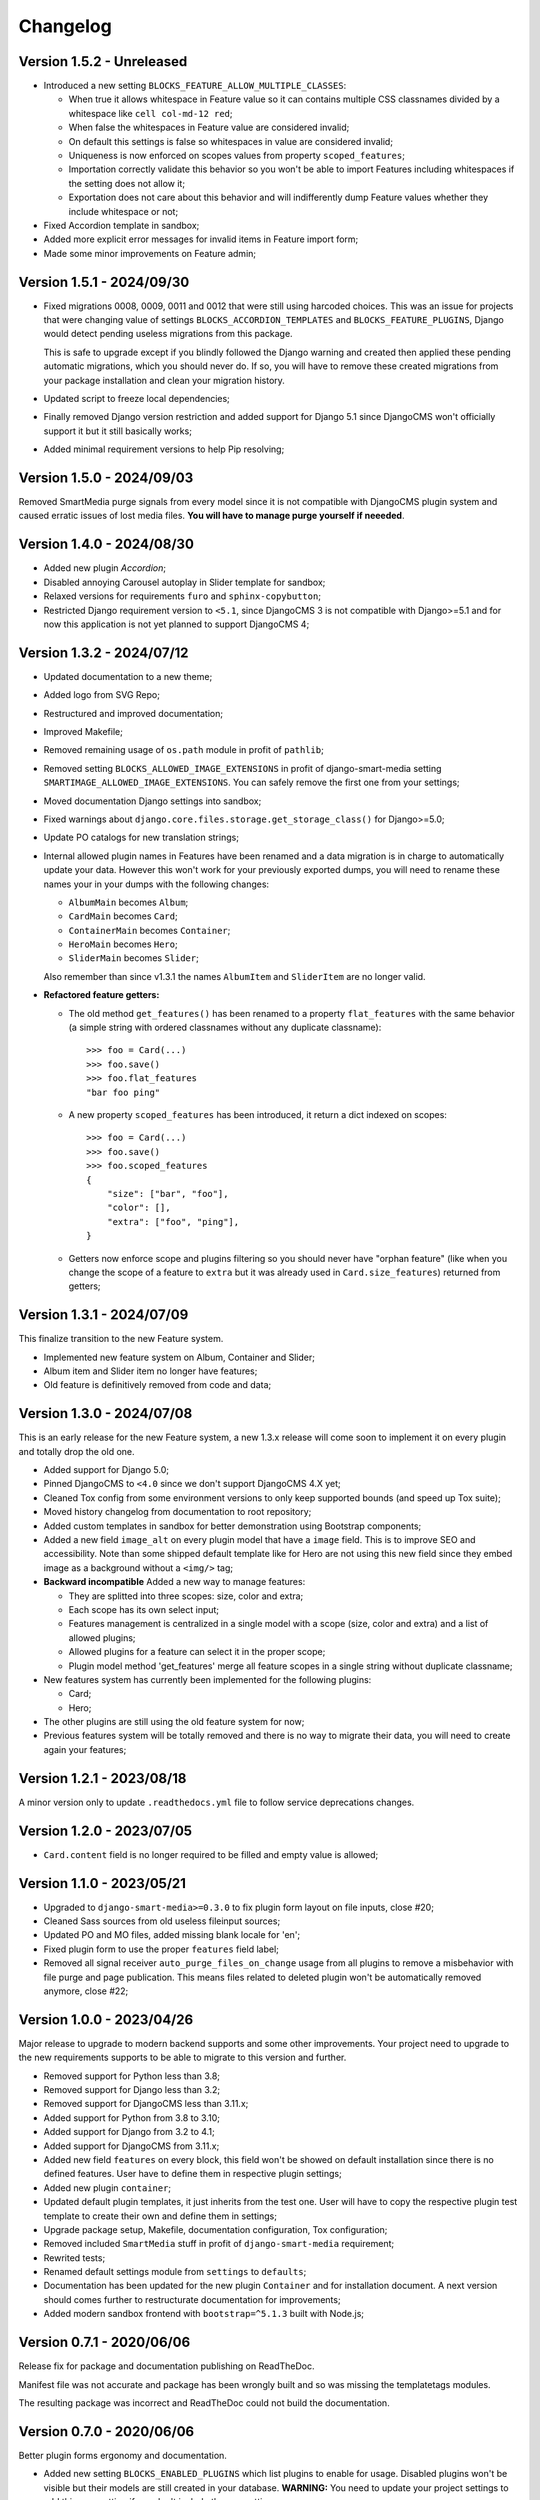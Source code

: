 
=========
Changelog
=========

Version 1.5.2 - Unreleased
--------------------------

* Introduced a new setting ``BLOCKS_FEATURE_ALLOW_MULTIPLE_CLASSES``:

  * When true it allows whitespace in Feature value so it can contains multiple CSS
    classnames divided by a whitespace like ``cell col-md-12 red``;
  * When false the whitespaces in Feature value are considered invalid;
  * On default this settings is false so whitespaces in value are considered invalid;
  * Uniqueness is now enforced on scopes values from property ``scoped_features``;
  * Importation correctly validate this behavior so you won't be able to import
    Features including whitespaces if the setting does not allow it;
  * Exportation does not care about this behavior and will indifferently dump Feature
    values whether they include whitespace or not;

* Fixed Accordion template in sandbox;
* Added more explicit error messages for invalid items in Feature import form;
* Made some minor improvements on Feature admin;


Version 1.5.1 - 2024/09/30
--------------------------

* Fixed migrations 0008, 0009, 0011 and 0012 that were still using harcoded choices.
  This was an issue for projects that were changing value of settings
  ``BLOCKS_ACCORDION_TEMPLATES`` and ``BLOCKS_FEATURE_PLUGINS``, Django would detect
  pending useless migrations from this package.

  This is safe to upgrade except if you blindly followed the Django warning and created
  then applied these pending automatic migrations, which you should never do. If so, you
  will have to remove these created migrations from your package installation and clean
  your migration history.
* Updated script to freeze local dependencies;
* Finally removed Django version restriction and added support for Django 5.1 since
  DjangoCMS won't officially support it but it still basically works;
* Added minimal requirement versions to help Pip resolving;


Version 1.5.0 - 2024/09/03
--------------------------

Removed SmartMedia purge signals from every model since it is not compatible with
DjangoCMS plugin system and caused erratic issues of lost media files. **You will
have to manage purge yourself if neeeded**.


Version 1.4.0 - 2024/08/30
--------------------------

* Added new plugin *Accordion*;
* Disabled annoying Carousel autoplay in Slider template for sandbox;
* Relaxed versions for requirements ``furo`` and ``sphinx-copybutton``;
* Restricted Django requirement version to ``<5.1``, since DjangoCMS 3 is not
  compatible with Django>=5.1 and for now this application is not yet planned to
  support DjangoCMS 4;


Version 1.3.2 - 2024/07/12
--------------------------

* Updated documentation to a new theme;
* Added logo from SVG Repo;
* Restructured and improved documentation;
* Improved Makefile;
* Removed remaining usage of ``os.path`` module in profit of ``pathlib``;
* Removed setting ``BLOCKS_ALLOWED_IMAGE_EXTENSIONS`` in profit of django-smart-media
  setting ``SMARTIMAGE_ALLOWED_IMAGE_EXTENSIONS``. You can safely remove the first one
  from your settings;
* Moved documentation Django settings into sandbox;
* Fixed warnings about ``django.core.files.storage.get_storage_class()`` for
  Django>=5.0;
* Update PO catalogs for new translation strings;
* Internal allowed plugin names in Features have been renamed and a data migration is
  in charge to automatically update your data. However this won't work for your
  previously exported dumps, you will need to rename these names your in your dumps
  with the following changes:

  * ``AlbumMain`` becomes ``Album``;
  * ``CardMain`` becomes ``Card``;
  * ``ContainerMain`` becomes ``Container``;
  * ``HeroMain`` becomes ``Hero``;
  * ``SliderMain`` becomes ``Slider``;

  Also remember than since v1.3.1 the names ``AlbumItem`` and ``SliderItem`` are no
  longer valid.

* **Refactored feature getters:**

  * The old method ``get_features()`` has been renamed to a property
    ``flat_features`` with the same behavior (a simple string with ordered
    classnames without any duplicate classname): ::

        >>> foo = Card(...)
        >>> foo.save()
        >>> foo.flat_features
        "bar foo ping"

  * A new property ``scoped_features`` has been introduced, it return a dict indexed
    on scopes: ::

        >>> foo = Card(...)
        >>> foo.save()
        >>> foo.scoped_features
        {
            "size": ["bar", "foo"],
            "color": [],
            "extra": ["foo", "ping"],
        }

  * Getters now enforce scope and plugins filtering so you should never have
    "orphan feature" (like when you change the scope of a feature to ``extra`` but it
    was already used in ``Card.size_features``) returned from getters;


Version 1.3.1 - 2024/07/09
--------------------------

This finalize transition to the new Feature system.

* Implemented new feature system on Album, Container and Slider;
* Album item and Slider item no longer have features;
* Old feature is definitively removed from code and data;


Version 1.3.0 - 2024/07/08
--------------------------

This is an early release for the new Feature system, a new 1.3.x release will come soon
to implement it on every plugin and totally drop the old one.

* Added support for Django 5.0;
* Pinned DjangoCMS to ``<4.0`` since we don't support DjangoCMS 4.X yet;
* Cleaned Tox config from some environment versions to only keep supported bounds (and
  speed up Tox suite);
* Moved history changelog from documentation to root repository;
* Added custom templates in sandbox for better demonstration using Bootstrap components;
* Added a new field ``image_alt`` on every plugin model that have a ``image`` field.
  This is to improve SEO and accessibility. Note than some shipped default template
  like for Hero are not using this new field since they embed image as a background
  without a ``<img/>`` tag;
* **Backward incompatible** Added a new way to manage features:

  * They are splitted into three scopes: size, color and extra;
  * Each scope has its own select input;
  * Features management is centralized in a single model with a scope (size, color and
    extra) and a list of allowed plugins;
  * Allowed plugins for a feature can select it in the proper scope;
  * Plugin model method 'get_features' merge all feature scopes in a single string
    without duplicate classname;

* New features system has currently been implemented for the following plugins:

  * Card;
  * Hero;

* The other plugins are still using the old feature system for now;
* Previous features system will be totally removed and there is no way to migrate
  their data, you will need to create again your features;


Version 1.2.1 - 2023/08/18
--------------------------

A minor version only to update ``.readthedocs.yml`` file to follow service deprecations
changes.


Version 1.2.0 - 2023/07/05
--------------------------

* ``Card.content`` field is no longer required to be filled and empty value is allowed;


Version 1.1.0 - 2023/05/21
--------------------------

* Upgraded to ``django-smart-media>=0.3.0`` to fix plugin form layout on file inputs,
  close #20;
* Cleaned Sass sources from old useless fileinput sources;
* Updated PO and MO files, added missing blank locale for 'en';
* Fixed plugin form to use the proper ``features`` field label;
* Removed all signal receiver ``auto_purge_files_on_change`` usage from all plugins to
  remove a misbehavior with file purge and page publication. This means files related
  to deleted plugin won't be automatically removed anymore, close #22;


Version 1.0.0 - 2023/04/26
--------------------------

Major release to upgrade to modern backend supports and some other improvements.
Your project need to upgrade to the new requirements supports to be able to migrate to
this version and further.

* Removed support for Python less than 3.8;
* Removed support for Django less than 3.2;
* Removed support for DjangoCMS less than 3.11.x;
* Added support for Python from 3.8 to 3.10;
* Added support for Django from 3.2 to 4.1;
* Added support for DjangoCMS from 3.11.x;
* Added new field ``features`` on every block, this field won't be showed on default
  installation since there is no defined features. User have to define them in
  respective plugin settings;
* Added new plugin ``container``;
* Updated default plugin templates, it just inherits from the test one. User will have
  to copy the respective plugin test template to create their own and define them in
  settings;
* Upgrade package setup, Makefile, documentation configuration, Tox configuration;
* Removed included ``SmartMedia`` stuff in profit of ``django-smart-media``
  requirement;
* Rewrited tests;
* Renamed default settings module from ``settings`` to ``defaults``;
* Documentation has been updated for the new plugin ``Container`` and for installation
  document. A next version should comes further to restructurate documentation for
  improvements;
* Added modern sandbox frontend with ``bootstrap=^5.1.3`` built with Node.js;


Version 0.7.1 - 2020/06/06
--------------------------

Release fix for package and documentation publishing on ReadTheDoc.

Manifest file was not accurate and package has been wrongly built
and so was missing the templatetags modules.

The resulting package was incorrect and ReadTheDoc could not build the
documentation.

Version 0.7.0 - 2020/06/06
--------------------------

Better plugin forms ergonomy and documentation.

* Added new setting ``BLOCKS_ENABLED_PLUGINS`` which list plugins to enable
  for usage. Disabled plugins won't be visible but their models are still
  created in your database. **WARNING:** You need to update your project
  settings to add this new setting if you don't include the app settings;
* Added missing field ``title`` for Slide item form;
* Added ``FileInputButton`` widgets to use instead FileInput;
* Added ``ClearableFileInputButton`` widgets to use instead ClearableFileInput;
* Added custom stylesheets for every plugin admin forms to improve their ergonomy;
* Added Boussole to development requirement to build CSS from Sass sources;
* Mute the ``RemovedInDjango40Warning`` warning until DjangoCMS has fixed its
  usage of ``ugettext_lazy``;
* Added missing default settings ``SMART_FORMAT_AVAILABLE_FORMATS``;
* Added documentation in ``docs`` with Sphinx and livereload;

Version 0.6.0 - 2020/05/11
--------------------------

This is a major refactoring which may involve breaking changes for some custom
usages.

* Added full test coverage;
* Added tox configuration;
* Modified every plugin templates to be cleaner and flawless;
* Added ``title`` attribute to SlideItem model;
* Use ``FileField`` instead of ``ImageField`` for image fields in every plugin
  so we can use SVG;
* Add a new template tag ``media_thumb`` with smart format guessing instead of
  Sorl tag ``thumbnail`` on images in every plugin templates;

Version 0.5.2 - 2019/05/18
--------------------------

* Dropped support for Django<1.11;
* Add 'on_delete=models.CASCADE' on Foreign key fields to be compatible with
  Django>=2.0;
* Fixed changelog;

Version 0.5.1 - 2018/12/19
--------------------------

* Added ``AlbumItem.order`` field;
* Updated readme;
* Cleaned album template from brief field, close #9;
* Fixed TextEditorWidget which did not use CMS config, close #7;
* Removed django-cms constraint '<3.5'.

Version 0.5.0 - 2018/03/09
--------------------------

* Moved zip file validation to ``utils.validate_zip`` method;
* Use sorl thumbnail in default Album template;
* Added basic image file validation from mass upload, close #4;
* Added mass upload file size limit, close #3;
* Added translation catalog for french language;
* Added some CSS in template for Album inline admin form;
* Better README.

Version 0.4.3 - 2018/02/25
--------------------------

* Better plugin form for Album and Card.

Version 0.4.2 - 2018/02/24
--------------------------

* Adjusted 'blank' and 'max_length' field attribute for every models
  (migrations have been rebooted again).

Version 0.4.1 - 2018/02/24
--------------------------

* Remove long text 'brief' and 'content' field from Album and AlbumItem,
  replace with a simple 'title' field;
* Added 'order' field to AlbumItem to be able to order ressources list;
* Added mass upload field to AlbumForm;
* Renamed every 'background' fields to 'image' for better naming consistency.

Version 0.4.0 - 2018/02/19
--------------------------

* Added Album plugin.

Version 0.3.0 - 2018/02/19
--------------------------

Reboot:

* Better Makefile;
* Added dev requirements;
* Updated 'setup.py' requirements;
* Removed establishment opening plugin (too much specific for now);
* Reset initial migrations (totally backward incompatible);
* Moved Banner to Hero;
* Moved Diptych to Card;
* Added template field to every plugin.

Version 0.2.0 - 2017/10/19
--------------------------

* Added ``establishment_opening`` model/form/plugin/template;
* Cleaned template from private integration to basic HTML.

Version 0.1.2 - 2017/10/18
--------------------------

* Renamed Diptych ``background`` field to ``image``;
* Use Diptych ``alignment`` field value in its template.

Version 0.1.1 - 2017/10/17
--------------------------

* Removed useless basic models and forms from development.

Version 0.1.0 - 2017/10/17
--------------------------

* First commit for banner, slider and diptych blocks.

